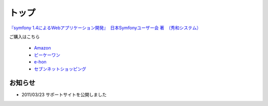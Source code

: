 トップ
======

.. figure:: _static/images/sf14book-image.jpg

`『symfony 1.4によるWebアプリケーション開発』　日本Symfonyユーザー会 著　（秀和システム） <http://www.shuwasystem.co.jp/products/7980html/2934.html>`_

ご購入はこちら

   * `Amazon <http://www.amazon.co.jp/gp/product/4798029343/ref=as_li_ss_tl?ie=UTF8&tag=innx01-22&linkCode=as2&camp=247&creative=7399&creativeASIN=4798029343>`_
   * `ビーケーワン <http://www.bk1.jp/product/03392317>`_
   * `e-hon <http://www.e-hon.ne.jp/bec/SA/Detail?refShinCode=0100000000000032564150&Action_id=121&Sza_id=GG>`_
   * `セブンネットショッピング <http://www.7netshopping.jp/books/detail/-/accd/1106019683>`_

--------
お知らせ
--------

* 2011/03/23 サポートサイトを公開しました





